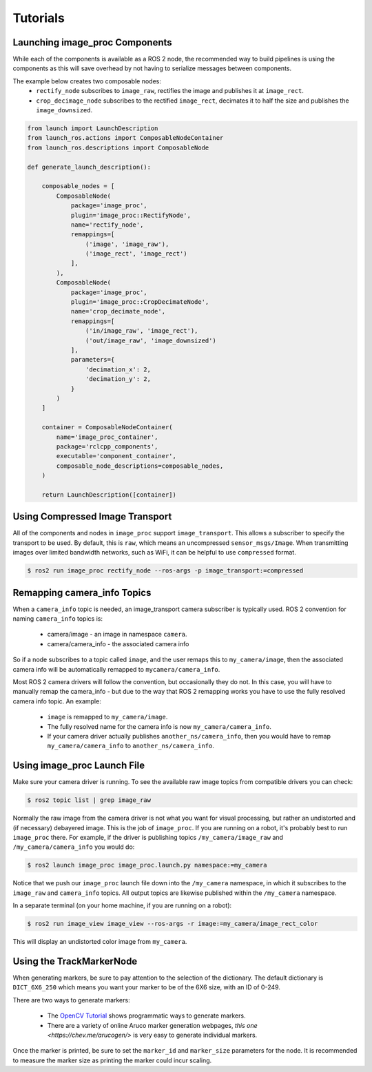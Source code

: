Tutorials
=========

.. _Launch image_proc Components:

Launching image_proc Components
-------------------------------
While each of the components is available as a ROS 2 node, the
recommended way to build pipelines is using the components as
this will save overhead by not having to serialize messages
between components.

The example below creates two composable nodes:
 * ``rectify_node`` subscribes to ``image_raw``, rectifies the
   image and publishes it at ``image_rect``.
 * ``crop_decimage_node`` subscribes to the rectified
   ``image_rect``, decimates it to half the size and publishes
   the ``image_downsized``.

.. code-block:: python

    from launch import LaunchDescription
    from launch_ros.actions import ComposableNodeContainer
    from launch_ros.descriptions import ComposableNode

    def generate_launch_description():

        composable_nodes = [
            ComposableNode(
                package='image_proc',
                plugin='image_proc::RectifyNode',
                name='rectify_node',
                remappings=[
                    ('image', 'image_raw'),
                    ('image_rect', 'image_rect')
                ],
            ),
            ComposableNode(
                package='image_proc',
                plugin='image_proc::CropDecimateNode',
                name='crop_decimate_node',
                remappings=[
                    ('in/image_raw', 'image_rect'),
                    ('out/image_raw', 'image_downsized')
                ],
                parameters={
                    'decimation_x': 2,
                    'decimation_y': 2,
                }
            )
        ]

        container = ComposableNodeContainer(
            name='image_proc_container',
            package='rclcpp_components',
            executable='component_container',
            composable_node_descriptions=composable_nodes,
        )

        return LaunchDescription([container])

Using Compressed Image Transport
--------------------------------
All of the components and nodes in ``image_proc`` support ``image_transport``.
This allows a subscriber to specify the transport to
be used. By default, this is ``raw``, which means an uncompressed
``sensor_msgs/Image``. When transmitting images over limited bandwidth
networks, such as WiFi, it can be helpful to use ``compressed`` format.

.. code-block:: bash

    $ ros2 run image_proc rectify_node --ros-args -p image_transport:=compressed

Remapping camera_info Topics
----------------------------
When a ``camera_info`` topic is needed, an image_transport camera subscriber
is typically used. ROS 2 convention for naming ``camera_info`` topics is:

 * camera/image - an image in namespace ``camera``.
 * camera/camera_info - the associated camera info

So if a node subscribes to a topic called ``image``, and the user remaps this
to ``my_camera/image``, then the associated camera info will be automatically
remapped to ``mycamera/camera_info``.

Most ROS 2 camera drivers will follow the convention, but occasionally they do
not. In this case, you will have to manually remap the camera_info - but due
to the way that ROS 2 remapping works you have to use the fully resolved
camera info topic. An example:

 * ``image`` is remapped to ``my_camera/image``.
 * The fully resolved name for the camera info is now ``my_camera/camera_info``.
 * If your camera driver actually publishes ``another_ns/camera_info``, then
   you would have to remap ``my_camera/camera_info`` to ``another_ns/camera_info``.

.. _Using image_proc Launch File:

Using image_proc Launch File
----------------------------
Make sure your camera driver is running. To see the available raw
image topics from compatible drivers you can check:

.. code-block:: bash

    $ ros2 topic list | grep image_raw

Normally the raw image from the camera driver is not what you want
for visual processing, but rather an undistorted and (if necessary)
debayered image. This is the job of ``image_proc``. If you are
running on a robot, it's probably best to run ``image_proc`` there.
For example, if the driver is publishing topics ``/my_camera/image_raw``
and ``/my_camera/camera_info`` you would do:

.. code-block:: bash

    $ ros2 launch image_proc image_proc.launch.py namespace:=my_camera

Notice that we push our ``image_proc`` launch file down into the
``/my_camera`` namespace, in which it subscribes to the ``image_raw``
and ``camera_info`` topics. All output topics are likewise published
within the ``/my_camera`` namespace.

In a separate terminal (on your home machine, if you are running on a robot):

.. code-block:: bash

    $ ros2 run image_view image_view --ros-args -r image:=my_camera/image_rect_color

This will display an undistorted color image from ``my_camera``.

Using the TrackMarkerNode
-------------------------
When generating markers, be sure to pay attention to the selection
of the dictionary. The default dictionary is ``DICT_6X6_250`` which
means you want your marker to be of the 6X6 size, with an ID of 0-249.

There are two ways to generate markers:

 * The `OpenCV Tutorial <https://docs.opencv.org/4.5.4/d5/dae/tutorial_aruco_detection.html>`_
   shows programmatic ways to generate markers.
 * There are a variety of online Aruco marker generation webpages,
   `this one <https://chev.me/arucogen/>` is very easy to generate
   individual markers.

Once the marker is printed, be sure to set the ``marker_id`` and
``marker_size`` parameters for the node. It is recommended to measure
the marker size as printing the marker could incur scaling.
